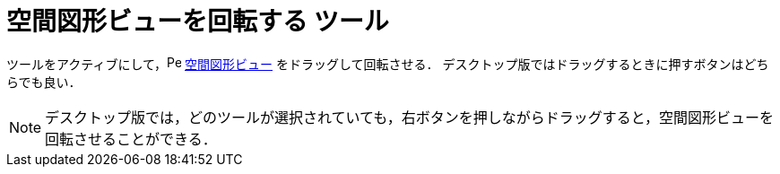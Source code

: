 = 空間図形ビューを回転する ツール
:page-en: tools/Rotate_3D_Graphics_View
ifdef::env-github[:imagesdir: /ja/modules/ROOT/assets/images]

ツールをアクティブにして，image:16px-Perspectives_algebra_3Dgraphics.svg.png[Perspectives algebra
3Dgraphics.svg,width=16,height=16] xref:/空間図形ビュー.adoc[空間図形ビュー] をドラッグして回転させる．
デスクトップ版ではドラッグするときに押すボタンはどちらでも良い．

[NOTE]
====

デスクトップ版では，どのツールが選択されていても，右ボタンを押しながらドラッグすると，空間図形ビューを回転させることができる．

====
